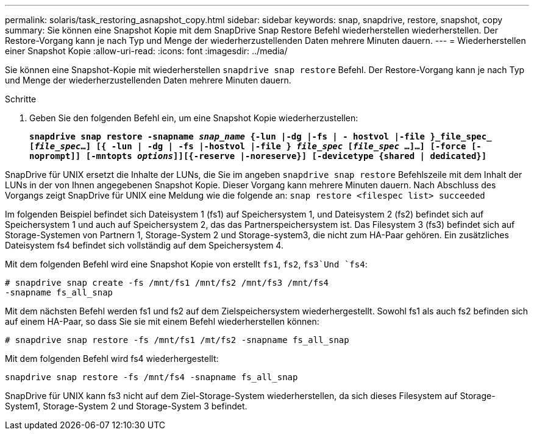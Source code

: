 ---
permalink: solaris/task_restoring_asnapshot_copy.html 
sidebar: sidebar 
keywords: snap, snapdrive, restore, snapshot, copy 
summary: Sie können eine Snapshot Kopie mit dem SnapDrive Snap Restore Befehl wiederherstellen wiederherstellen. Der Restore-Vorgang kann je nach Typ und Menge der wiederherzustellenden Daten mehrere Minuten dauern. 
---
= Wiederherstellen einer Snapshot Kopie
:allow-uri-read: 
:icons: font
:imagesdir: ../media/


[role="lead"]
Sie können eine Snapshot-Kopie mit wiederherstellen `snapdrive snap restore` Befehl. Der Restore-Vorgang kann je nach Typ und Menge der wiederherzustellenden Daten mehrere Minuten dauern.

.Schritte
. Geben Sie den folgenden Befehl ein, um eine Snapshot Kopie wiederherzustellen:
+
`*snapdrive snap restore -snapname _snap_name_ {-lun |-dg |-fs | - hostvol |-file }_file_spec_ [_file_spec_...] [{ -lun | -dg | -fs |-hostvol |-file } _file_spec_ [_file_spec_ ...]...] [-force [-noprompt]] [-mntopts _options_]][{-reserve |-noreserve}] [-devicetype {shared | dedicated}]*`



SnapDrive für UNIX ersetzt die Inhalte der LUNs, die Sie im angeben `snapdrive snap restore` Befehlszeile mit dem Inhalt der LUNs in der von Ihnen angegebenen Snapshot Kopie. Dieser Vorgang kann mehrere Minuten dauern. Nach Abschluss des Vorgangs zeigt SnapDrive für UNIX eine Meldung wie die folgende an: `snap restore <filespec list> succeeded`

Im folgenden Beispiel befindet sich Dateisystem 1 (fs1) auf Speichersystem 1, und Dateisystem 2 (fs2) befindet sich auf Speichersystem 1 und auch auf Speichersystem 2, das das Partnerspeichersystem ist. Das Filesystem 3 (fs3) befindet sich auf Storage-Systemen von Partnern 1, Storage-System 2 und Storage-system3, die nicht zum HA-Paar gehören. Ein zusätzliches Dateisystem fs4 befindet sich vollständig auf dem Speichersystem 4.

Mit dem folgenden Befehl wird eine Snapshot Kopie von erstellt `fs1`, `fs2`, `fs3`Und `fs4`:

[listing]
----
# snapdrive snap create -fs /mnt/fs1 /mnt/fs2 /mnt/fs3 /mnt/fs4
-snapname fs_all_snap
----
Mit dem nächsten Befehl werden fs1 und fs2 auf dem Zielspeichersystem wiederhergestellt. Sowohl fs1 als auch fs2 befinden sich auf einem HA-Paar, so dass Sie sie mit einem Befehl wiederherstellen können:

[listing]
----
# snapdrive snap restore -fs /mnt/fs1 /mt/fs2 -snapname fs_all_snap
----
Mit dem folgenden Befehl wird fs4 wiederhergestellt:

[listing]
----
snapdrive snap restore -fs /mnt/fs4 -snapname fs_all_snap
----
SnapDrive für UNIX kann fs3 nicht auf dem Ziel-Storage-System wiederherstellen, da sich dieses Filesystem auf Storage-System1, Storage-System 2 und Storage-System 3 befindet.
